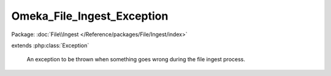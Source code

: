 ---------------------------
Omeka_File_Ingest_Exception
---------------------------

Package: :doc:`File\\Ingest </Reference/packages/File/Ingest/index>`

.. php:class:: Omeka_File_Ingest_Exception

extends :php:class:`Exception`

    An exception to be thrown when something goes wrong during the file ingest
    process.

    .. php:attr:: message

        protected

    .. php:attr:: code

        protected

    .. php:attr:: file

        protected

    .. php:attr:: line

        protected

    .. php:method:: __clone()

    .. php:method:: __construct($message, $code, $previous)

        :param $message:
        :param $code:
        :param $previous:

    .. php:method:: getMessage()

    .. php:method:: getCode()

    .. php:method:: getFile()

    .. php:method:: getLine()

    .. php:method:: getTrace()

    .. php:method:: getPrevious()

    .. php:method:: getTraceAsString()

    .. php:method:: __toString()
